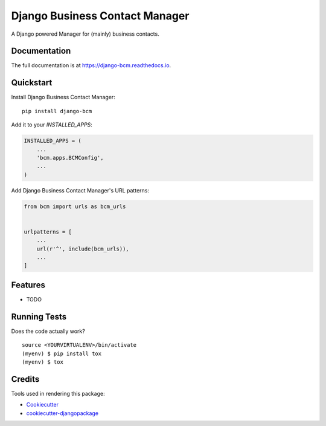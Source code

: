 =============================
Django Business Contact Manager
=============================

.. image:: https://badge.fury.io/py/django-bcm.svg
    :target: https://badge.fury.io/py/django-bcm

.. image:: https://travis-ci.org/normic/django-bcm.svg?branch=master
    :target: https://travis-ci.org/normic/django-bcm

.. image:: https://codecov.io/gh/normic/django-bcm/branch/master/graph/badge.svg
    :target: https://codecov.io/gh/normic/django-bcm

A Django powered Manager for (mainly) business contacts.

Documentation
-------------

The full documentation is at https://django-bcm.readthedocs.io.

Quickstart
----------

Install Django Business Contact Manager::

    pip install django-bcm

Add it to your `INSTALLED_APPS`:

.. code-block:: python

    INSTALLED_APPS = (
        ...
        'bcm.apps.BCMConfig',
        ...
    )

Add Django Business Contact Manager's URL patterns:

.. code-block:: python

    from bcm import urls as bcm_urls


    urlpatterns = [
        ...
        url(r'^', include(bcm_urls)),
        ...
    ]

Features
--------

* TODO

Running Tests
-------------

Does the code actually work?

::

    source <YOURVIRTUALENV>/bin/activate
    (myenv) $ pip install tox
    (myenv) $ tox

Credits
-------

Tools used in rendering this package:

*  Cookiecutter_
*  `cookiecutter-djangopackage`_

.. _Cookiecutter: https://github.com/audreyr/cookiecutter
.. _`cookiecutter-djangopackage`: https://github.com/pydanny/cookiecutter-djangopackage
